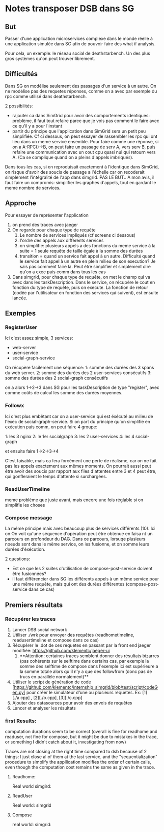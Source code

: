 * Notes transposer DSB dans SG
** But

Passer d'une application microservices complexe dans le monde réelle à une
application simulée dans SG afin de pouvoir faire des what if analysis.

Pour cela, un exemple: le réseau social de deathstarbench. Un des plus gros
systèmes qu'on peut trouver librement. 
** Difficultés

Dans SG on modélise seulement des passages d'un service à un autre. On ne
modélise pas des requetes réponses, comme on a avec par exemple du rpc comme
utilisé dans deathstarbench.

2 possibilités:
- rajouter ca dans SimGrid pour avoir des comportements identiques: problème, il
  faut tout refaire parce que je vois pas comment le faire avec ce qu'il y a
  pour l'instant
- partir du principe que l'application dans SimGrid sera un petit peu
  simplifiée. Cf ci dessous, on peut essayer de rassembler les rpc qui ont lieu
  dans un meme service ensemble. Pour faire comme une réponse, si on a
  A-RPC()->B, on peut faire un passage de serv A, vers serv B, puis refaire une
  communication avec un cout cpu quasi nul qui retourn vers A. (Ca se complique
  quand on a pleins d'appels imbriqués).

Dans tous les cas, si on reproduisait exactement à l'identique dans SimGrid, on
risque d'avoir des soucis de passage a l'échelle car on recoderait simplement
l'intégralité de l'app dans simgrid. PAS LE BUT..
A mon avis, il faut faire un compromis: simplifier les graphes d'appels, tout en
gardant le meme nombre de services.

** Approche

Pour essayer de représenter l'application
1. on prend des traces avec jaeger
2. On regarde pour chaque type de requête
   1. Le nombre de services impliqués (cf screens ci dessous)
   2. l'ordre des appels aux différents services
   3. on simplifie: plusieurs appels a des fonctions du meme service à la suite
      = 1 seule requête de taille égale à la somme des durées
   4. transition = quand un service fait appel à un autre. Difficulté quand le
      service fait appel à un autre en plein milieu de son execution? Je sais
      pas comment faire là. Peut être simplifier et simplement dire qu'on a exec
      puis comm dans tous les cas
3. Dans simgrid, pour chaque type de requête, on met le champ qui va avec dans
   les taskDescription. Dans le service, on récupère le cout en fonction du type
   de requête, puis on execute. La fonction de retour (codée par l'utilisateur
   en fonction des services qui suivent), est ensuite lancée.

** Exemples

*** RegisterUser

[[./timeline_register.png]]

[[./graph_register.png]]


Ici c'est assez simple, 3 services:
- web-server
- user-service
- social-graph-service

On récupère facilement une séquence:
1: somme des durées des 3 spans du web server.
2: somme des durées des 2 user-services consécutifs
3: somme des durées des 2 social-graph consécutifs

on a alors 1->2->3 dans SG pour les taskDescription de type "register", avec
comme coûts de calcul les somme des durées moyennes.

*** Followx

[[./timeline_follow.png]]

[[./graph_follow.png]]

Ici c'est plus embêtant car on a user-service qui est éxécuté au milieu de
l'exec de social-graph-service. Si on part du principe qu'on simplifie en
exécution puis comm, on peut faire 4 groupe:

1: les 3 nginx
2: le 1er socialgraph
3: les 2 user-services
4: les 4 social-graph

et ensuite faire 1->2->3->4

C'est faisable, mais ca fera forcément une perte de réalisme, car on ne fait pas
les appels exactement aux mêmes moments. On pourrait aussi peut être avoir des
soucis par rapport aux files d'attentes entre 3 et 4 peut être, qui gonfleraient
le temps d'attente si surchargées.

*** ReadUserTimeline

[[./timeline_readUserTimeline.png]]

[[./graph_readUserTimeline.png]]

meme problème que juste avant, mais encore une fois réglable si on simplifie les choses

*** Compose message

[[./timeline_compose.png]]

[[./graph_compose.png]]


La même principe mais avec beaucoup plus de services différents (10). Ici on
On voit qu'une séquence d'opération peut être obtenue en faisa nt un parcours en
profondeur du DAG. Dans ce parcours, lorsuqe plusieurs noeuds sont dans le même
service, on les fusionne, et on somme leurs durées d'éxécution. 

2 questions: 
- Est ce que les 2 suites d'utilisation de compose-post-service doivent être
  fusionnées?
- il faut différencier dans SG les différents appels à un même service pour une
  même requête, mais qui ont des durées différentes (compose-post-service dans
  ce cas) 

** Premiers résultats

*** Récupérer les traces

1. Lancer DSB social network
2. Utiliser ./wrk pour envoyer des requêtes (readhometimeline, readusertimeline
   et compose dans ce cas)
3. Récupérer le .dot de ces requetes en passant par la front end jaeger
   modifiée: https://github.com/klementc/jaeger-ui
   1. **Attention: certaines traces semblent donner des résultats bizarres (pas
      cohérents sur le selftime dans certains cas, par exemple la somme des
      selftime de compose dans l'exemple ici est supérieure a la somme totale
      alors qu'il n'y a que des followfrom (donc pas de trucs en parallèle
      normalement)**
4. Utiliser le script de génération de code
   [https://github.com/klementc/internship_simgrid/blob/test/script/codeGen.py] pour créer le simulateur d'une ou
   plusieurs requetes. Ex: [1][./a.cpp] , [2][./b.cpp], [3][./c.cpp]
5. Ajouter des datasources pour avoir des envois de requêtes
6. Lancer et analyser les résultats



*** first Results:
computation durations seem to be correct (overall is fine for readhome and
readuser, not fine for compose, but it might be due to mistakes in the trace, or
something I didn't catch about it, investigating from now)

Traces are not closing at the right time compared to dsb because of 2 things: I
just close al of them at the last service, and the "sequentialization" procedure
to simplify the appllication modifies the order of certain calls, even though
the computation cost remains the same as given in the trace.
**** Readhome:
Real world
[[./jaeg_readhome.png]]
simgird:
[[./comp_readhome_sg.png]]

**** ReadUser

Real world:
[[./jaeg_readuser.png]]
simgrid
[[./comp_readuser_sg.png]]

**** Compose
real world:
[[./jaeg_compose.png]]
simgrid:
[[./comp_compose_sg.png]]

